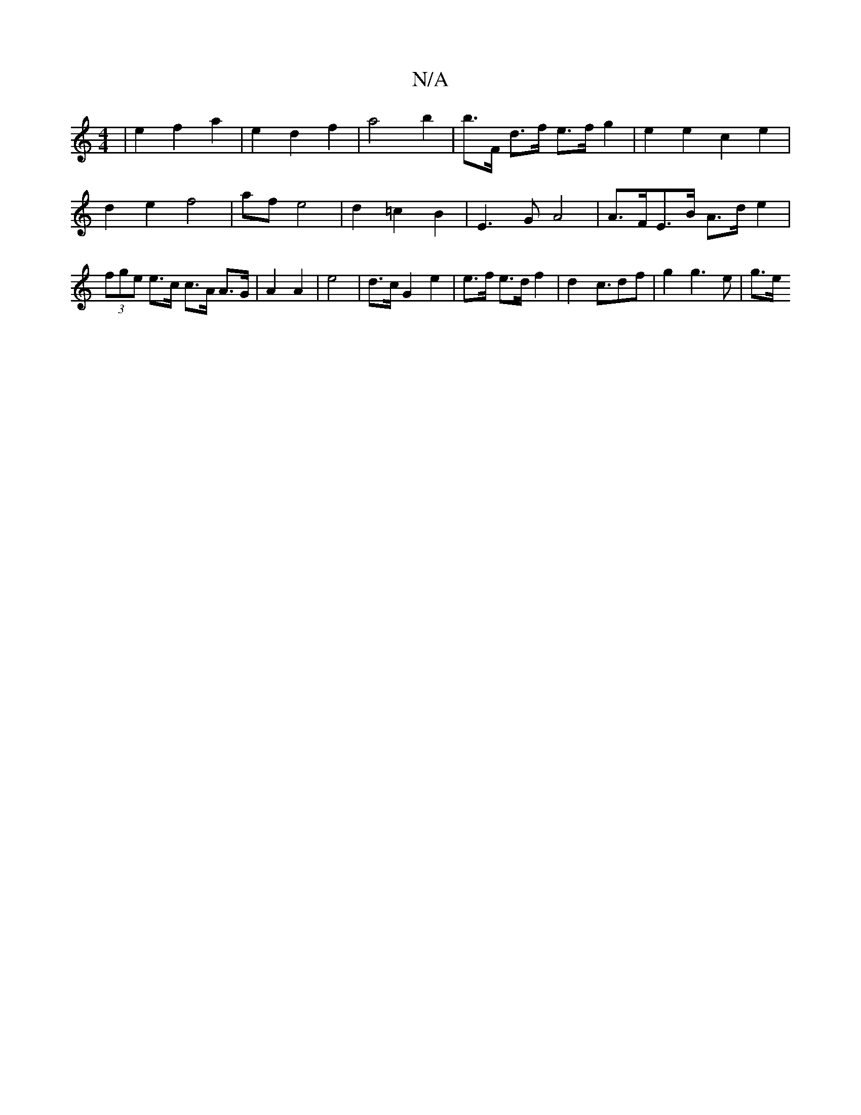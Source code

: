 X:1
T:N/A
M:4/4
R:N/A
K:Cmajor
2 | e2 f2 a2 | e2 d2 f2 | a4 b2 | b>F d>f e>f g2 | e2 e2 c2 e2 | d2 e2 f4 | af e4 | d2 =c2 B2 | E3 G A4 | A>FE>B A>d e2 | (3fge e>c c>A A>G|A2 A2| e4 | d>c G2 e2 | e>f e>d f2|d2- c>d2f | g2 g3 e | g>e